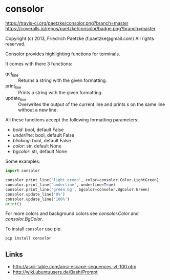* consolor

[[https://travis-ci.org/paetzke/consolor][https://travis-ci.org/paetzke/consolor.png?branch=master]]
[[https://coveralls.io/r/paetzke/consolor?branch=master][https://coveralls.io/repos/paetzke/consolor/badge.png?branch=master]]

Copyright (c) 2013, Friedrich Paetzke (f.paetzke@gmail.com)
All rights reserved.

Consolor provides highlighting functions for terminals.

It comes with there 3 functions:

- get_line :: Returns a string with the given formatting.
- print_line :: Prints a string with the given formatting.
- update_line :: Overwrites the output of the current line and prints s on the same line without a new line.

All these functions accept the following formatting parameters:

- /bold/: bool, default False
- /underline/: bool, default False
- /blinking/: bool, default False
- /color/: str, default None
- /bgcolor/: str, default None

Some examples:

#+BEGIN_SRC python
import consolor

consolor.print_line('light green', color=consolor.Color.LightGreen)
consolor.print_line('underline', underline=True)
consolor.print_line('green bg', bgcolor=consolor.BgColor.Green)
consolor.update_line('0%')
consolor.update_line('100%')
print()
#+END_SRC

For more colors and background colors see /consolor.Color/ and /consolor.BgColor/.

To install =consolor= use pip.

#+BEGIN_SRC python
pip install consolor
#+END_SRC

** Links

- [[http://ascii-table.com/ansi-escape-sequences-vt-100.php]]
- [[http://wiki.ubuntuusers.de/Bash/Prompt]]
